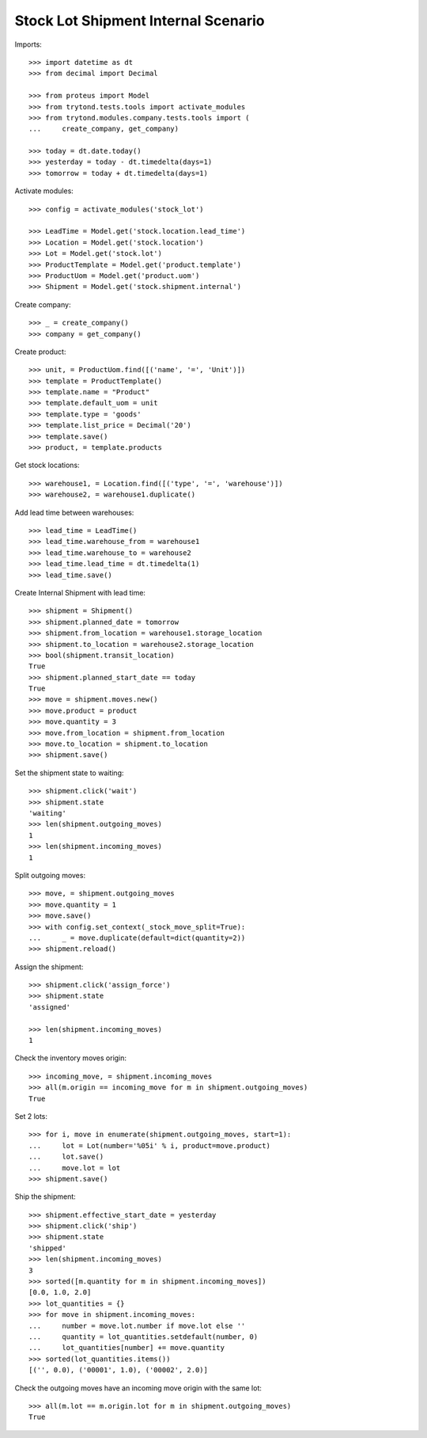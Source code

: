 ====================================
Stock Lot Shipment Internal Scenario
====================================

Imports::

    >>> import datetime as dt
    >>> from decimal import Decimal

    >>> from proteus import Model
    >>> from trytond.tests.tools import activate_modules
    >>> from trytond.modules.company.tests.tools import (
    ...     create_company, get_company)

    >>> today = dt.date.today()
    >>> yesterday = today - dt.timedelta(days=1)
    >>> tomorrow = today + dt.timedelta(days=1)

Activate modules::

    >>> config = activate_modules('stock_lot')

    >>> LeadTime = Model.get('stock.location.lead_time')
    >>> Location = Model.get('stock.location')
    >>> Lot = Model.get('stock.lot')
    >>> ProductTemplate = Model.get('product.template')
    >>> ProductUom = Model.get('product.uom')
    >>> Shipment = Model.get('stock.shipment.internal')

Create company::

    >>> _ = create_company()
    >>> company = get_company()

Create product::

    >>> unit, = ProductUom.find([('name', '=', 'Unit')])
    >>> template = ProductTemplate()
    >>> template.name = "Product"
    >>> template.default_uom = unit
    >>> template.type = 'goods'
    >>> template.list_price = Decimal('20')
    >>> template.save()
    >>> product, = template.products

Get stock locations::

    >>> warehouse1, = Location.find([('type', '=', 'warehouse')])
    >>> warehouse2, = warehouse1.duplicate()

Add lead time between warehouses::

    >>> lead_time = LeadTime()
    >>> lead_time.warehouse_from = warehouse1
    >>> lead_time.warehouse_to = warehouse2
    >>> lead_time.lead_time = dt.timedelta(1)
    >>> lead_time.save()

Create Internal Shipment with lead time::

    >>> shipment = Shipment()
    >>> shipment.planned_date = tomorrow
    >>> shipment.from_location = warehouse1.storage_location
    >>> shipment.to_location = warehouse2.storage_location
    >>> bool(shipment.transit_location)
    True
    >>> shipment.planned_start_date == today
    True
    >>> move = shipment.moves.new()
    >>> move.product = product
    >>> move.quantity = 3
    >>> move.from_location = shipment.from_location
    >>> move.to_location = shipment.to_location
    >>> shipment.save()

Set the shipment state to waiting::


    >>> shipment.click('wait')
    >>> shipment.state
    'waiting'
    >>> len(shipment.outgoing_moves)
    1
    >>> len(shipment.incoming_moves)
    1

Split outgoing moves::

    >>> move, = shipment.outgoing_moves
    >>> move.quantity = 1
    >>> move.save()
    >>> with config.set_context(_stock_move_split=True):
    ...     _ = move.duplicate(default=dict(quantity=2))
    >>> shipment.reload()

Assign the shipment::

    >>> shipment.click('assign_force')
    >>> shipment.state
    'assigned'

    >>> len(shipment.incoming_moves)
    1

Check the inventory moves origin::

    >>> incoming_move, = shipment.incoming_moves
    >>> all(m.origin == incoming_move for m in shipment.outgoing_moves)
    True

Set 2 lots::

    >>> for i, move in enumerate(shipment.outgoing_moves, start=1):
    ...     lot = Lot(number='%05i' % i, product=move.product)
    ...     lot.save()
    ...     move.lot = lot
    >>> shipment.save()

Ship the shipment::

    >>> shipment.effective_start_date = yesterday
    >>> shipment.click('ship')
    >>> shipment.state
    'shipped'
    >>> len(shipment.incoming_moves)
    3
    >>> sorted([m.quantity for m in shipment.incoming_moves])
    [0.0, 1.0, 2.0]
    >>> lot_quantities = {}
    >>> for move in shipment.incoming_moves:
    ...     number = move.lot.number if move.lot else ''
    ...     quantity = lot_quantities.setdefault(number, 0)
    ...     lot_quantities[number] += move.quantity
    >>> sorted(lot_quantities.items())
    [('', 0.0), ('00001', 1.0), ('00002', 2.0)]

Check the outgoing moves have an incoming move origin with the same lot::

    >>> all(m.lot == m.origin.lot for m in shipment.outgoing_moves)
    True
